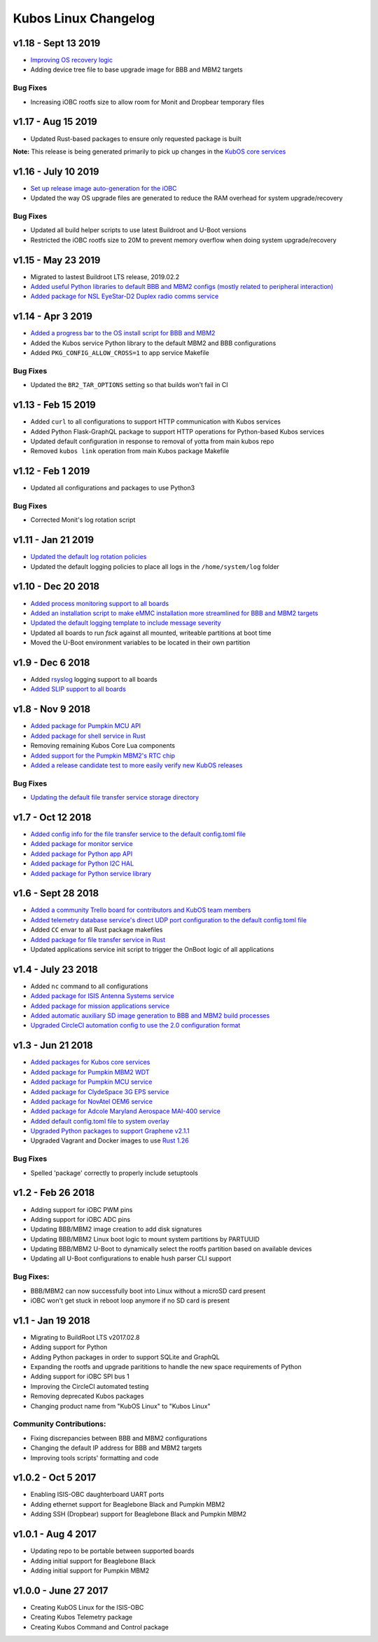 Kubos Linux Changelog
=====================

v1.18 - Sept 13 2019
--------------------

- `Improving OS recovery logic <https://docs.kubos.com/1.18.0/ecosystem/linux-docs/kubos-linux-recovery.html>`__
- Adding device tree file to base upgrade image for BBB and MBM2 targets

Bug Fixes
~~~~~~~~~

- Increasing iOBC rootfs size to allow room for Monit and Dropbear temporary files

v1.17 - Aug 15 2019
-------------------

- Updated Rust-based packages to ensure only requested package is built

**Note:** This release is being generated primarily to pick up changes in the `KubOS core services <https://docs.kubos.com/1.16.0/changelog.html#v1-17-0-aug-15-2019>`__

v1.16 - July 10 2019
--------------------

- `Set up release image auto-generation for the iOBC <https://github.com/kubos/kubos-linux-build/blob/master/board/kubos/at91sam9g20isis/post-image.sh>`__
- Updated the way OS upgrade files are generated to reduce the RAM overhead for system upgrade/recovery

Bug Fixes
~~~~~~~~~

- Updated all build helper scripts to use latest Buildroot and U-Boot versions
- Restricted the iOBC rootfs size to 20M to prevent memory overflow when doing system upgrade/recovery

v1.15 - May 23 2019
-------------------

- Migrated to lastest Buildroot LTS release, 2019.02.2
- `Added useful Python libraries to default BBB and MBM2 configs (mostly related to peripheral interaction) <https://github.com/kubos/kubos-linux-build/blob/master/configs/beaglebone-black_defconfig>`__
- `Added package for NSL EyeStar-D2 Duplex radio comms service <https://github.com/kubos/kubos-linux-build/tree/master/package/kubos/kubos-nsl-duplex>`__

v1.14 - Apr 3 2019
------------------

- `Added a progress bar to the OS install script for BBB and MBM2 <https://docs.kubos.com/latest/installation-docs/installing-linux-bbb.html#flash-the-emmc>`__
- Added the Kubos service Python library to the default MBM2 and BBB configurations
- Added ``PKG_CONFIG_ALLOW_CROSS=1`` to app service Makefile

Bug Fixes
~~~~~~~~~

- Updated the ``BR2_TAR_OPTIONS`` setting so that builds won't fail in CI

v1.13 - Feb 15 2019
-------------------

- Added ``curl`` to all configurations to support HTTP communication with Kubos services
- Added Python Flask-GraphQL package to support HTTP operations for Python-based Kubos services
- Updated default configuration in response to removal of yotta from main kubos repo
- Removed ``kubos link`` operation from main Kubos package Makefile

v1.12 - Feb 1 2019
------------------

- Updated all configurations and packages to use Python3

Bug Fixes
~~~~~~~~~

- Corrected Monit's log rotation script

v1.11 - Jan 21 2019
-------------------

- `Updated the default log rotation policies <https://github.com/kubos/kubos-linux-build/blob/master/common/overlay/etc/rsyslog.conf#L31>`__
- Updated the default logging policies to place all logs in the ``/home/system/log`` folder

v1.10 - Dec 20 2018
-------------------

- `Added process monitoring support to all boards <https://docs.kubos.com/latest/os-docs/monitoring.html>`__
- `Added an installation script to make eMMC installation more streamlined for BBB and MBM2 targets <https://docs.kubos.com/latest/installation-docs/installing-linux-bbb.html#flash-the-emmc>`__
- `Updated the default logging template to include message severity <https://github.com/kubos/kubos-linux-build/blob/master/common/overlay/etc/rsyslog.conf#L31>`__
- Updated all boards to run `fsck` against all mounted, writeable partitions at boot time
- Moved the U-Boot environment variables to be located in their own partition

v1.9 - Dec 6 2018
-----------------

- Added `rsyslog <https://www.rsyslog.com/>`__ logging support to all boards
- `Added SLIP support to all boards <https://docs.kubos.com/latest/os-docs/using-kubos-linux.html#slip>`__

v1.8 - Nov 9 2018
-----------------

- `Added package for Pumpkin MCU API <https://github.com/kubos/kubos-linux-build/tree/master/package/kubos/kubos-pumpkin-mcu-api>`__
- `Added package for shell service in Rust <https://github.com/kubos/kubos-linux-build/tree/master/package/kubos/kubos-core/kubos-core-shell>`__
- Removing remaining Kubos Core Lua components
- `Added support for the Pumpkin MBM2's RTC chip <https://docs.kubos.com/latest/os-docs/working-with-the-mbm2.html#rtc>`__
- `Added a release candidate test to more easily verify new KubOS releases <https://github.com/kubos/kubos-linux-build/tree/master/tools/release-test>`__

Bug Fixes
~~~~~~~~~

- `Updating the default file transfer service storage directory <https://github.com/kubos/kubos-linux-build/blob/master/common/overlay/home/system/etc/config.toml>`__


v1.7 - Oct 12 2018
------------------

- `Added config info for the file transfer service to the default config.toml file <https://github.com/kubos/kubos-linux-build/blob/master/common/overlay/home/system/etc/config.toml>`__
- `Added package for monitor service <https://github.com/kubos/kubos-linux-build/tree/master/package/kubos/kubos-monitor>`__
- `Added package for Python app API <https://github.com/kubos/kubos-linux-build/tree/master/package/kubos/kubos-app-api>`__
- `Added package for Python I2C HAL <https://github.com/kubos/kubos-linux-build/tree/master/package/kubos/kubos-hal-i2c>`__
- `Added package for Python service library <https://github.com/kubos/kubos-linux-build/tree/master/package/kubos/kubos-service-lib>`__

v1.6 - Sept 28 2018
-------------------

- `Added a community Trello board for contributors and KubOS team members <https://trello.com/b/pIWxmFua/kubos-community>`__
- `Added telemetry database service's direct UDP port configuration to the default config.toml file <https://github.com/kubos/kubos-linux-build/blob/master/common/overlay/home/system/etc/config.toml>`__
- Added ``CC`` envar to all Rust package makefiles
- `Added package for file transfer service in Rust <https://github.com/kubos/kubos-linux-build/tree/master/package/kubos/kubos-core/kubos-core-file-transfer>`__
- Updated applications service init script to trigger the OnBoot logic of all applications

v1.4 - July 23 2018
-------------------

- Added ``nc`` command to all configurations
- `Added package for ISIS Antenna Systems service <https://github.com/kubos/kubos-linux-build/tree/master/package/kubos/kubos-isis-ants>`__
- `Added package for mission applications service <https://github.com/kubos/kubos-linux-build/tree/master/package/kubos/kubos-core/kubos-core-app-service>`__
- `Added automatic auxiliary SD image generation to BBB and MBM2 build processes <https://github.com/kubos/kubos-linux-build/blob/master/board/kubos/beaglebone-black/genimage.cfg>`__
- `Upgraded CircleCI automation config to use the 2.0 configuration format <https://github.com/kubos/kubos-linux-build/blob/master/.circleci/config.yml>`__



v1.3 - Jun 21 2018
------------------

- `Added packages for Kubos core services <https://github.com/kubos/kubos-linux-build/tree/master/package/kubos/kubos-core>`__
- `Added package for Pumpkin MBM2 WDT <https://github.com/kubos/kubos-linux-build/tree/master/package/kubos/kubos-pumpkin-wdt>`__
- `Added package for Pumpkin MCU service <https://github.com/kubos/kubos-linux-build/tree/master/package/kubos/kubos-pumpkin-mcu>`__
- `Added package for ClydeSpace 3G EPS service <https://github.com/kubos/kubos-linux-build/tree/master/package/kubos/kubos-clyde-3g-eps>`__
- `Added package for NovAtel OEM6 service <https://github.com/kubos/kubos-linux-build/tree/master/package/kubos/kubos-novatel-oem6>`__
- `Added package for Adcole Maryland Aerospace MAI-400 service <https://github.com/kubos/kubos-linux-build/tree/master/package/kubos/kubos-mai400>`__
- `Added default config.toml file to system overlay <https://github.com/kubos/kubos-linux-build/blob/master/common/overlay/home/system/etc/config.toml>`__
- `Upgraded Python packages to support Graphene v2.1.1 <https://github.com/kubos/kubos-linux-build/tree/master/package/python>`__
- Upgraded Vagrant and Docker images to use `Rust 1.26 <https://blog.rust-lang.org/2018/05/10/Rust-1.26.html>`__

Bug Fixes
~~~~~~~~~

- Spelled 'package' correctly to properly include setuptools


v1.2 - Feb 26 2018
------------------

- Adding support for iOBC PWM pins
- Adding support for iOBC ADC pins
- Updating BBB/MBM2 image creation to add disk signatures
- Updating BBB/MBM2 Linux boot logic to mount system partitions by PARTUUID
- Updating BBB/MBM2 U-Boot to dynamically select the rootfs partition based on available devices
- Updating all U-Boot configurations to enable hush parser CLI support

Bug Fixes:
~~~~~~~~~~

- BBB/MBM2 can now successfully boot into Linux without a microSD card present
- iOBC won't get stuck in reboot loop anymore if no SD card is present

v1.1 - Jan 19 2018
------------------

- Migrating to BuildRoot LTS v2017.02.8
- Adding support for Python
- Adding Python packages in order to support SQLite and GraphQL
- Expanding the rootfs and upgrade parititions to handle the new space requirements of Python
- Adding support for iOBC SPI bus 1
- Improving the CircleCI automated testing
- Removing deprecated Kubos packages
- Changing product name from "KubOS Linux" to "Kubos Linux"

Community Contributions:
~~~~~~~~~~~~~~~~~~~~~~~~
- Fixing discrepancies between BBB and MBM2 configurations
- Changing the default IP address for BBB and MBM2 targets
- Improving tools scripts' formatting and code

v1.0.2 - Oct 5 2017
-------------------

- Enabling ISIS-OBC daughterboard UART ports
- Adding ethernet support for Beaglebone Black and Pumpkin MBM2
- Adding SSH (Dropbear) support for Beaglebone Black and Pumpkin MBM2

v1.0.1 - Aug 4 2017
-------------------

- Updating repo to be portable between supported boards
- Adding initial support for Beaglebone Black
- Adding initial support for Pumpkin MBM2

v1.0.0 - June 27 2017
---------------------

- Creating KubOS Linux for the ISIS-OBC
- Creating Kubos Telemetry package
- Creating Kubos Command and Control package

